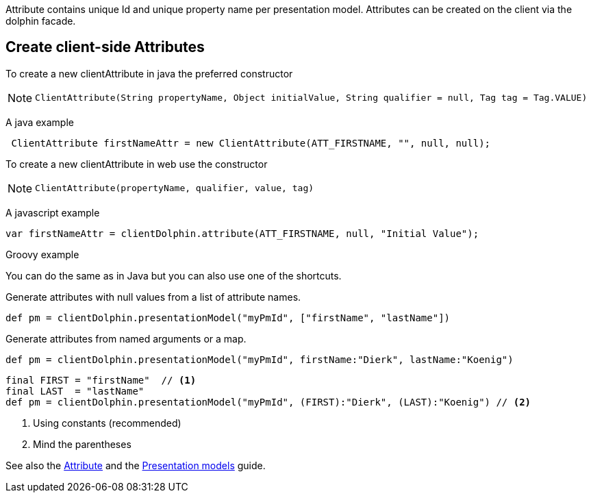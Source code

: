 Attribute contains unique Id and unique property name per presentation model.
Attributes can be created on the client via the dolphin facade.

== Create client-side Attributes

To create a new clientAttribute in java the preferred constructor

[NOTE]
====
 ClientAttribute(String propertyName, Object initialValue, String qualifier = null, Tag tag = Tag.VALUE)
====

A java example
[source,java]
----
 ClientAttribute firstNameAttr = new ClientAttribute(ATT_FIRSTNAME, "", null, null);
----

To create a new clientAttribute in web use the constructor
[NOTE]
====
 ClientAttribute(propertyName, qualifier, value, tag)
====

A javascript example
[source,html]
----
var firstNameAttr = clientDolphin.attribute(ATT_FIRSTNAME, null, "Initial Value");
----

Groovy example

You can do the same as in Java but you can also use one of the shortcuts.

Generate attributes with null values from a list of attribute names.
[source,groovy]
def pm = clientDolphin.presentationModel("myPmId", ["firstName", "lastName"])

Generate attributes from named arguments or a map.
[source,groovy]
----
def pm = clientDolphin.presentationModel("myPmId", firstName:"Dierk", lastName:"Koenig")
----

[source,groovy]
----
final FIRST = "firstName"  // <1>
final LAST  = "lastName"
def pm = clientDolphin.presentationModel("myPmId", (FIRST):"Dierk", (LAST):"Koenig") // <2>
----
<1> Using constants (recommended)
<2> Mind the parentheses

See also the link:./../guide/UserGuide.html#_the_purpose_of_attributes[Attribute] and
the link:./../guide/UserGuide.html#_the_concept_of_presentation_models[Presentation models] guide.
